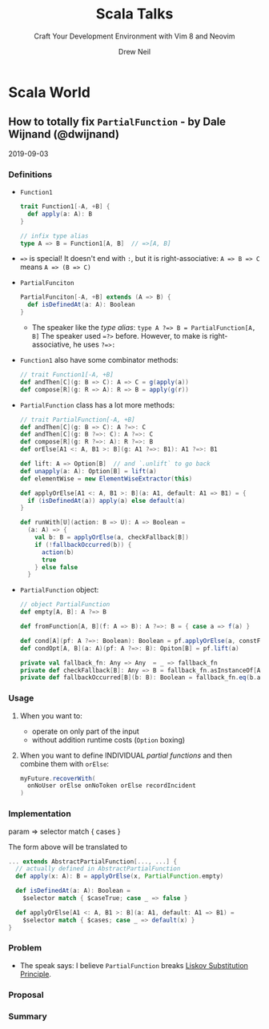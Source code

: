 #+TITLE: Scala Talks
#+SUBTITLE: Craft Your Development Environment with Vim 8 and Neovim
#+AUTHOR: Drew Neil
#+EDITOR: Katharine Dvorak
#+STARTUP: entitiespretty

* Scala World
** How to totally fix ~PartialFunction~ - by Dale Wijnand (@dwijnand)
   2019-09-03
*** Definitions
    - ~Function1~
      #+begin_src scala
        trait Function1[-A, +B] {
          def apply(a: A): B
        }

        // infix type alias
        type A => B = Function1[A, B]  // =>[A, B]
      #+end_src

    - ~=>~ is special! It doesn't end with ~:~, but it is right-associative:
      ~A => B => C~ means ~A => (B => C)~

    - ~PartialFunciton~
      #+begin_src scala
        PartialFunciton[-A, +B] extends (A => B) {
          def isDefinedAt(a: A): Boolean
        }
      #+end_src
      + The speaker like the /type alias/:
        ~type A ?=> B = PartialFunction[A, B]~
        The speaker used ~=?>~ before.
        However, to make is right-associative, he uses ~?=>:~

    - ~Function1~ also have some combinator methods:
      #+begin_src scala
        // trait Function1[-A, +B]
        def andThen[C](g: B => C): A => C = g(apply(a))
        def compose[R](g: R => A): R => B = apply(g(r))
      #+end_src

    - ~PartialFunction~ class has a lot more methods:
      #+begin_src scala
        // trait PartialFunction[-A, +B]
        def andThen[C](g: B => C): A ?=>: C
        def andThen[C](g: B ?=>: C): A ?=>: C
        def compose[R](g: R ?=>: A): R ?=>: B
        def orElse[A1 <: A, B1 >: B](g: A1 ?=>: B1): A1 ?=>: B1

        def lift: A => Option[B]  // and `.unlift` to go back
        def unapply(a: A): Option[B] = lift(a)
        def elementWise = new ElementWiseExtractor(this)

        def applyOrElse[A1 <: A, B1 >: B](a: A1, default: A1 => B1) = {
          if (isDefinedAt(a)) apply(a) else default(a)
        }

        def runWith[U](action: B => U): A => Boolean =
          (a: A) => {
            val b: B = applyOrElse(a, checkFallback[B])
            if (!fallbackOccurred(b)) {
              action(b)
              true
            } else false
          }
      #+end_src

    - ~PartialFunction~ object:
      #+begin_src scala
        // object PartialFunction
        def empty[A, B]: A ?=> B

        def fromFunction[A, B](f: A => B): A ?=>: B = { case a => f(a) }

        def cond[A](pf: A ?=>: Boolean): Boolean = pf.applyOrElse(a, constFalse)
        def condOpt[A, B](a: A)(pf: A ?=>: B): Opiton[B] = pf.lift(a)

        private val fallback_fn: Any => Any  = _ => fallback_fn
        private def checkFallback[B]: Any => B = fallback_fn.asInstanceOf[Any => B]
        private def fallbackOccurred[B](b: B): Boolean = fallback_fn.eq(b.asInstanceOf[AnyRef])
      #+end_src

*** Usage
    1. When you want to:
      + operate on only part of the input
      + without addition runtime costs (~Option~ boxing)

    2. When you want to define INDIVIDUAL /partial functions/ and then combine them
      with ~orElse~:
      #+begin_src scala
        myFuture.recoverWith(
          onNoUser orElse onNoToken orElse recordIncident
        )
      #+end_src

*** Implementation
    param => selector match { cases }

    The form above will be translated to
    #+begin_src scala
      ... extends AbstractPartialFunction[..., ...] {
        // actually defined in AbstractPartialFunction
        def apply(x: A): B = applyOrElse(x, PartialFunction.empty)

        def isDefinedAt(a: A): Boolean =
          $selector match { $caseTrue; case _ => false }

        def applyOrElse[A1 <: A, B1 >: B](a: A1, default: A1 => B1) =
          $selector match { $cases; case _ => default(x) }
      }
    #+end_src

*** Problem
    
    - The speak says: I believe ~PartialFunction~ breaks _Liskov Substitution
      Principle_.

*** Proposal
*** Summary
